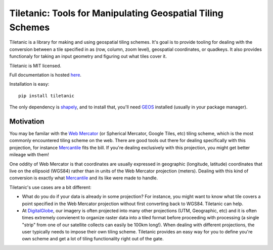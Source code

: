 Tiletanic: Tools for Manipulating Geospatial Tiling Schemes
===========================================================

.. image:: https://travis-ci.org/DigitalGlobe/tiletanic.svg?branch=master
   :target: https://github.com/DigitalGlobe/tiletanic



Tiletanic is a library for making and using geospatial tiling schemes.  It's goal is to provide tooling for dealing with the conversion between a tile specified in  as (row, column, zoom level),  geospatial coordinates, or quadkeys.  It also provides functionaly for taking an input geometry and figuring out what tiles cover it.  

Tiletanic is MIT licensed.  

Full documentation is hosted `here <http://tiletanic.readthedocs.org/en/latest/>`_.

Installation is easy::

    pip install tiletanic

The only dependency is shapely_, and to install that, you'll need GEOS_ installed (usually in your package manager). 

Motivation
----------

You may be familar with the `Web Mercator`_ (or Spherical Mercator, Google Tiles, etc) tiling scheme, which is the most commonly encountered tiling scheme on the web.  There are good tools out there for dealing specifically with this projection, for instance Mercantile_ fits the bill.  If you're dealing exclusively with this projection, you might get better mileage with them!

One oddity of Web Mercator is that coordinates are usually expressed in geographic (longitude, latitude) coordinates that live on the ellipsoid (WGS84) rather than in units of the Web Mercator projection (meters).  Dealing with this kind of conversion is exactly what Mercantile_ and its like were made to handle.

Tiletanic's use cases are a bit different:

- What do you do if your data is already in some projection?  For instance, you might want to know what tile covers a point specified in the Web Mercator projection without first converting back to WGS84.  Tiletanic can help.
- At DigitalGlobe_, our imagery is often projected into many other projections (UTM, Geographic, etc) and it is often times extremely convienent to organize raster data into a tiled format before proceeding with processing (a single "strip" from one of our satellite collects can easily be 100km long!).  When dealing with different projections, the user typically needs to impose their own tiling scheme.  Tiletanic provides an easy way for you to define you're own scheme and get a lot of tiling functionality right out of the gate.
  
.. _`Web Mercator`: https://en.wikipedia.org/wiki/Web_Mercator
.. _Mercantile: https://github.com/mapbox/mercantile
.. _DigitalGlobe: https://www.digitalglobe.com/  
.. _shapely: https://github.com/Toblerity/Shapely
.. _GEOS: http://geos.osgeo.org/doxygen/
